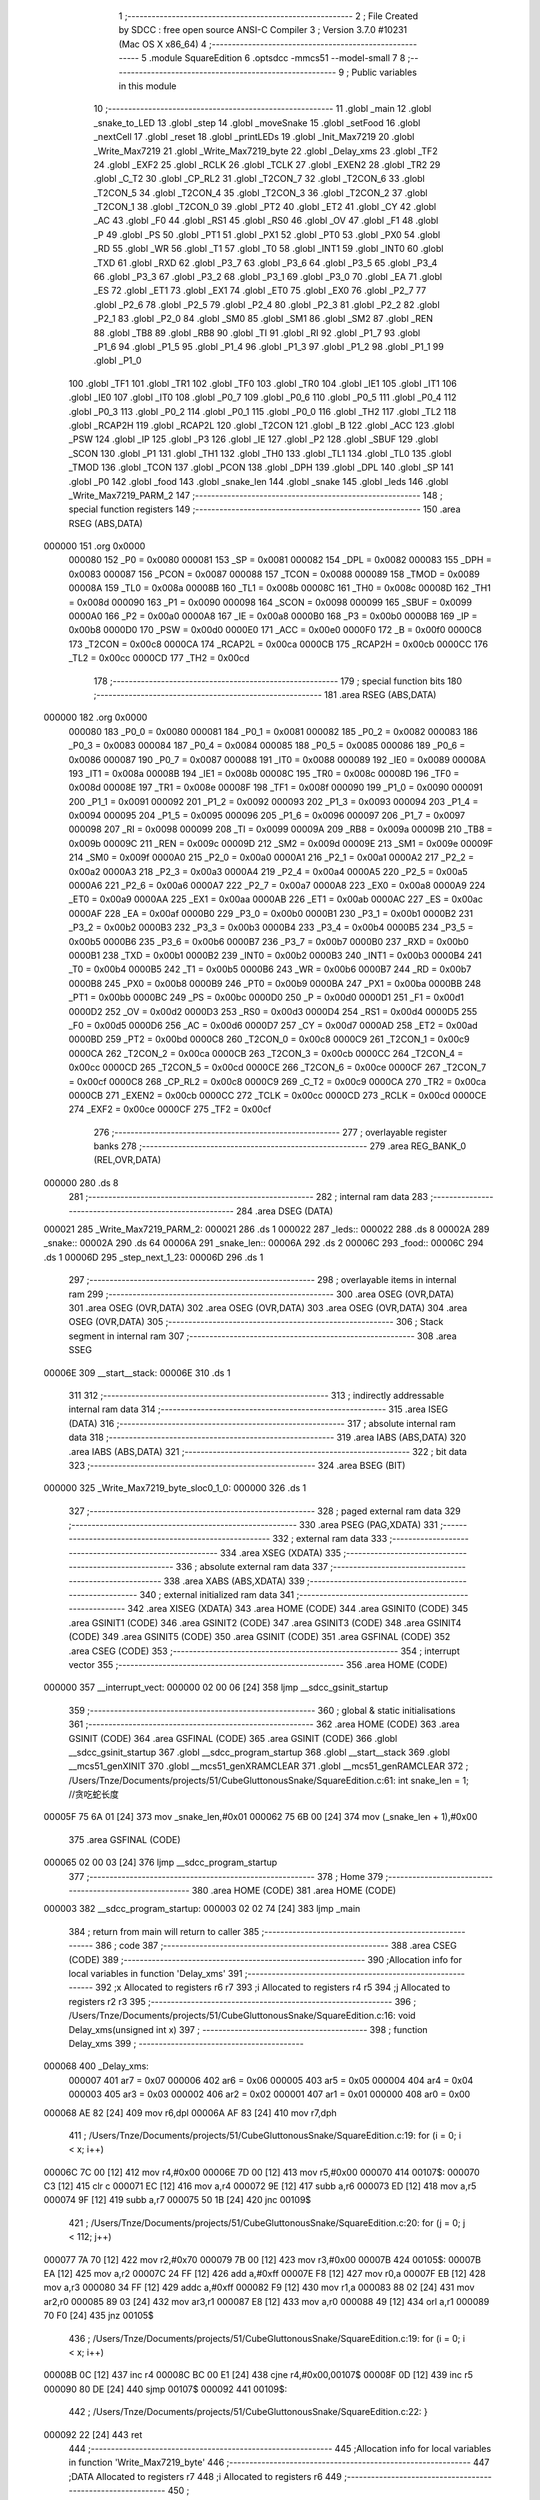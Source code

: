                                       1 ;--------------------------------------------------------
                                      2 ; File Created by SDCC : free open source ANSI-C Compiler
                                      3 ; Version 3.7.0 #10231 (Mac OS X x86_64)
                                      4 ;--------------------------------------------------------
                                      5 	.module SquareEdition
                                      6 	.optsdcc -mmcs51 --model-small
                                      7 	
                                      8 ;--------------------------------------------------------
                                      9 ; Public variables in this module
                                     10 ;--------------------------------------------------------
                                     11 	.globl _main
                                     12 	.globl _snake_to_LED
                                     13 	.globl _step
                                     14 	.globl _moveSnake
                                     15 	.globl _setFood
                                     16 	.globl _nextCell
                                     17 	.globl _reset
                                     18 	.globl _printLEDs
                                     19 	.globl _Init_Max7219
                                     20 	.globl _Write_Max7219
                                     21 	.globl _Write_Max7219_byte
                                     22 	.globl _Delay_xms
                                     23 	.globl _TF2
                                     24 	.globl _EXF2
                                     25 	.globl _RCLK
                                     26 	.globl _TCLK
                                     27 	.globl _EXEN2
                                     28 	.globl _TR2
                                     29 	.globl _C_T2
                                     30 	.globl _CP_RL2
                                     31 	.globl _T2CON_7
                                     32 	.globl _T2CON_6
                                     33 	.globl _T2CON_5
                                     34 	.globl _T2CON_4
                                     35 	.globl _T2CON_3
                                     36 	.globl _T2CON_2
                                     37 	.globl _T2CON_1
                                     38 	.globl _T2CON_0
                                     39 	.globl _PT2
                                     40 	.globl _ET2
                                     41 	.globl _CY
                                     42 	.globl _AC
                                     43 	.globl _F0
                                     44 	.globl _RS1
                                     45 	.globl _RS0
                                     46 	.globl _OV
                                     47 	.globl _F1
                                     48 	.globl _P
                                     49 	.globl _PS
                                     50 	.globl _PT1
                                     51 	.globl _PX1
                                     52 	.globl _PT0
                                     53 	.globl _PX0
                                     54 	.globl _RD
                                     55 	.globl _WR
                                     56 	.globl _T1
                                     57 	.globl _T0
                                     58 	.globl _INT1
                                     59 	.globl _INT0
                                     60 	.globl _TXD
                                     61 	.globl _RXD
                                     62 	.globl _P3_7
                                     63 	.globl _P3_6
                                     64 	.globl _P3_5
                                     65 	.globl _P3_4
                                     66 	.globl _P3_3
                                     67 	.globl _P3_2
                                     68 	.globl _P3_1
                                     69 	.globl _P3_0
                                     70 	.globl _EA
                                     71 	.globl _ES
                                     72 	.globl _ET1
                                     73 	.globl _EX1
                                     74 	.globl _ET0
                                     75 	.globl _EX0
                                     76 	.globl _P2_7
                                     77 	.globl _P2_6
                                     78 	.globl _P2_5
                                     79 	.globl _P2_4
                                     80 	.globl _P2_3
                                     81 	.globl _P2_2
                                     82 	.globl _P2_1
                                     83 	.globl _P2_0
                                     84 	.globl _SM0
                                     85 	.globl _SM1
                                     86 	.globl _SM2
                                     87 	.globl _REN
                                     88 	.globl _TB8
                                     89 	.globl _RB8
                                     90 	.globl _TI
                                     91 	.globl _RI
                                     92 	.globl _P1_7
                                     93 	.globl _P1_6
                                     94 	.globl _P1_5
                                     95 	.globl _P1_4
                                     96 	.globl _P1_3
                                     97 	.globl _P1_2
                                     98 	.globl _P1_1
                                     99 	.globl _P1_0
                                    100 	.globl _TF1
                                    101 	.globl _TR1
                                    102 	.globl _TF0
                                    103 	.globl _TR0
                                    104 	.globl _IE1
                                    105 	.globl _IT1
                                    106 	.globl _IE0
                                    107 	.globl _IT0
                                    108 	.globl _P0_7
                                    109 	.globl _P0_6
                                    110 	.globl _P0_5
                                    111 	.globl _P0_4
                                    112 	.globl _P0_3
                                    113 	.globl _P0_2
                                    114 	.globl _P0_1
                                    115 	.globl _P0_0
                                    116 	.globl _TH2
                                    117 	.globl _TL2
                                    118 	.globl _RCAP2H
                                    119 	.globl _RCAP2L
                                    120 	.globl _T2CON
                                    121 	.globl _B
                                    122 	.globl _ACC
                                    123 	.globl _PSW
                                    124 	.globl _IP
                                    125 	.globl _P3
                                    126 	.globl _IE
                                    127 	.globl _P2
                                    128 	.globl _SBUF
                                    129 	.globl _SCON
                                    130 	.globl _P1
                                    131 	.globl _TH1
                                    132 	.globl _TH0
                                    133 	.globl _TL1
                                    134 	.globl _TL0
                                    135 	.globl _TMOD
                                    136 	.globl _TCON
                                    137 	.globl _PCON
                                    138 	.globl _DPH
                                    139 	.globl _DPL
                                    140 	.globl _SP
                                    141 	.globl _P0
                                    142 	.globl _food
                                    143 	.globl _snake_len
                                    144 	.globl _snake
                                    145 	.globl _leds
                                    146 	.globl _Write_Max7219_PARM_2
                                    147 ;--------------------------------------------------------
                                    148 ; special function registers
                                    149 ;--------------------------------------------------------
                                    150 	.area RSEG    (ABS,DATA)
      000000                        151 	.org 0x0000
                           000080   152 _P0	=	0x0080
                           000081   153 _SP	=	0x0081
                           000082   154 _DPL	=	0x0082
                           000083   155 _DPH	=	0x0083
                           000087   156 _PCON	=	0x0087
                           000088   157 _TCON	=	0x0088
                           000089   158 _TMOD	=	0x0089
                           00008A   159 _TL0	=	0x008a
                           00008B   160 _TL1	=	0x008b
                           00008C   161 _TH0	=	0x008c
                           00008D   162 _TH1	=	0x008d
                           000090   163 _P1	=	0x0090
                           000098   164 _SCON	=	0x0098
                           000099   165 _SBUF	=	0x0099
                           0000A0   166 _P2	=	0x00a0
                           0000A8   167 _IE	=	0x00a8
                           0000B0   168 _P3	=	0x00b0
                           0000B8   169 _IP	=	0x00b8
                           0000D0   170 _PSW	=	0x00d0
                           0000E0   171 _ACC	=	0x00e0
                           0000F0   172 _B	=	0x00f0
                           0000C8   173 _T2CON	=	0x00c8
                           0000CA   174 _RCAP2L	=	0x00ca
                           0000CB   175 _RCAP2H	=	0x00cb
                           0000CC   176 _TL2	=	0x00cc
                           0000CD   177 _TH2	=	0x00cd
                                    178 ;--------------------------------------------------------
                                    179 ; special function bits
                                    180 ;--------------------------------------------------------
                                    181 	.area RSEG    (ABS,DATA)
      000000                        182 	.org 0x0000
                           000080   183 _P0_0	=	0x0080
                           000081   184 _P0_1	=	0x0081
                           000082   185 _P0_2	=	0x0082
                           000083   186 _P0_3	=	0x0083
                           000084   187 _P0_4	=	0x0084
                           000085   188 _P0_5	=	0x0085
                           000086   189 _P0_6	=	0x0086
                           000087   190 _P0_7	=	0x0087
                           000088   191 _IT0	=	0x0088
                           000089   192 _IE0	=	0x0089
                           00008A   193 _IT1	=	0x008a
                           00008B   194 _IE1	=	0x008b
                           00008C   195 _TR0	=	0x008c
                           00008D   196 _TF0	=	0x008d
                           00008E   197 _TR1	=	0x008e
                           00008F   198 _TF1	=	0x008f
                           000090   199 _P1_0	=	0x0090
                           000091   200 _P1_1	=	0x0091
                           000092   201 _P1_2	=	0x0092
                           000093   202 _P1_3	=	0x0093
                           000094   203 _P1_4	=	0x0094
                           000095   204 _P1_5	=	0x0095
                           000096   205 _P1_6	=	0x0096
                           000097   206 _P1_7	=	0x0097
                           000098   207 _RI	=	0x0098
                           000099   208 _TI	=	0x0099
                           00009A   209 _RB8	=	0x009a
                           00009B   210 _TB8	=	0x009b
                           00009C   211 _REN	=	0x009c
                           00009D   212 _SM2	=	0x009d
                           00009E   213 _SM1	=	0x009e
                           00009F   214 _SM0	=	0x009f
                           0000A0   215 _P2_0	=	0x00a0
                           0000A1   216 _P2_1	=	0x00a1
                           0000A2   217 _P2_2	=	0x00a2
                           0000A3   218 _P2_3	=	0x00a3
                           0000A4   219 _P2_4	=	0x00a4
                           0000A5   220 _P2_5	=	0x00a5
                           0000A6   221 _P2_6	=	0x00a6
                           0000A7   222 _P2_7	=	0x00a7
                           0000A8   223 _EX0	=	0x00a8
                           0000A9   224 _ET0	=	0x00a9
                           0000AA   225 _EX1	=	0x00aa
                           0000AB   226 _ET1	=	0x00ab
                           0000AC   227 _ES	=	0x00ac
                           0000AF   228 _EA	=	0x00af
                           0000B0   229 _P3_0	=	0x00b0
                           0000B1   230 _P3_1	=	0x00b1
                           0000B2   231 _P3_2	=	0x00b2
                           0000B3   232 _P3_3	=	0x00b3
                           0000B4   233 _P3_4	=	0x00b4
                           0000B5   234 _P3_5	=	0x00b5
                           0000B6   235 _P3_6	=	0x00b6
                           0000B7   236 _P3_7	=	0x00b7
                           0000B0   237 _RXD	=	0x00b0
                           0000B1   238 _TXD	=	0x00b1
                           0000B2   239 _INT0	=	0x00b2
                           0000B3   240 _INT1	=	0x00b3
                           0000B4   241 _T0	=	0x00b4
                           0000B5   242 _T1	=	0x00b5
                           0000B6   243 _WR	=	0x00b6
                           0000B7   244 _RD	=	0x00b7
                           0000B8   245 _PX0	=	0x00b8
                           0000B9   246 _PT0	=	0x00b9
                           0000BA   247 _PX1	=	0x00ba
                           0000BB   248 _PT1	=	0x00bb
                           0000BC   249 _PS	=	0x00bc
                           0000D0   250 _P	=	0x00d0
                           0000D1   251 _F1	=	0x00d1
                           0000D2   252 _OV	=	0x00d2
                           0000D3   253 _RS0	=	0x00d3
                           0000D4   254 _RS1	=	0x00d4
                           0000D5   255 _F0	=	0x00d5
                           0000D6   256 _AC	=	0x00d6
                           0000D7   257 _CY	=	0x00d7
                           0000AD   258 _ET2	=	0x00ad
                           0000BD   259 _PT2	=	0x00bd
                           0000C8   260 _T2CON_0	=	0x00c8
                           0000C9   261 _T2CON_1	=	0x00c9
                           0000CA   262 _T2CON_2	=	0x00ca
                           0000CB   263 _T2CON_3	=	0x00cb
                           0000CC   264 _T2CON_4	=	0x00cc
                           0000CD   265 _T2CON_5	=	0x00cd
                           0000CE   266 _T2CON_6	=	0x00ce
                           0000CF   267 _T2CON_7	=	0x00cf
                           0000C8   268 _CP_RL2	=	0x00c8
                           0000C9   269 _C_T2	=	0x00c9
                           0000CA   270 _TR2	=	0x00ca
                           0000CB   271 _EXEN2	=	0x00cb
                           0000CC   272 _TCLK	=	0x00cc
                           0000CD   273 _RCLK	=	0x00cd
                           0000CE   274 _EXF2	=	0x00ce
                           0000CF   275 _TF2	=	0x00cf
                                    276 ;--------------------------------------------------------
                                    277 ; overlayable register banks
                                    278 ;--------------------------------------------------------
                                    279 	.area REG_BANK_0	(REL,OVR,DATA)
      000000                        280 	.ds 8
                                    281 ;--------------------------------------------------------
                                    282 ; internal ram data
                                    283 ;--------------------------------------------------------
                                    284 	.area DSEG    (DATA)
      000021                        285 _Write_Max7219_PARM_2:
      000021                        286 	.ds 1
      000022                        287 _leds::
      000022                        288 	.ds 8
      00002A                        289 _snake::
      00002A                        290 	.ds 64
      00006A                        291 _snake_len::
      00006A                        292 	.ds 2
      00006C                        293 _food::
      00006C                        294 	.ds 1
      00006D                        295 _step_next_1_23:
      00006D                        296 	.ds 1
                                    297 ;--------------------------------------------------------
                                    298 ; overlayable items in internal ram 
                                    299 ;--------------------------------------------------------
                                    300 	.area	OSEG    (OVR,DATA)
                                    301 	.area	OSEG    (OVR,DATA)
                                    302 	.area	OSEG    (OVR,DATA)
                                    303 	.area	OSEG    (OVR,DATA)
                                    304 	.area	OSEG    (OVR,DATA)
                                    305 ;--------------------------------------------------------
                                    306 ; Stack segment in internal ram 
                                    307 ;--------------------------------------------------------
                                    308 	.area	SSEG
      00006E                        309 __start__stack:
      00006E                        310 	.ds	1
                                    311 
                                    312 ;--------------------------------------------------------
                                    313 ; indirectly addressable internal ram data
                                    314 ;--------------------------------------------------------
                                    315 	.area ISEG    (DATA)
                                    316 ;--------------------------------------------------------
                                    317 ; absolute internal ram data
                                    318 ;--------------------------------------------------------
                                    319 	.area IABS    (ABS,DATA)
                                    320 	.area IABS    (ABS,DATA)
                                    321 ;--------------------------------------------------------
                                    322 ; bit data
                                    323 ;--------------------------------------------------------
                                    324 	.area BSEG    (BIT)
      000000                        325 _Write_Max7219_byte_sloc0_1_0:
      000000                        326 	.ds 1
                                    327 ;--------------------------------------------------------
                                    328 ; paged external ram data
                                    329 ;--------------------------------------------------------
                                    330 	.area PSEG    (PAG,XDATA)
                                    331 ;--------------------------------------------------------
                                    332 ; external ram data
                                    333 ;--------------------------------------------------------
                                    334 	.area XSEG    (XDATA)
                                    335 ;--------------------------------------------------------
                                    336 ; absolute external ram data
                                    337 ;--------------------------------------------------------
                                    338 	.area XABS    (ABS,XDATA)
                                    339 ;--------------------------------------------------------
                                    340 ; external initialized ram data
                                    341 ;--------------------------------------------------------
                                    342 	.area XISEG   (XDATA)
                                    343 	.area HOME    (CODE)
                                    344 	.area GSINIT0 (CODE)
                                    345 	.area GSINIT1 (CODE)
                                    346 	.area GSINIT2 (CODE)
                                    347 	.area GSINIT3 (CODE)
                                    348 	.area GSINIT4 (CODE)
                                    349 	.area GSINIT5 (CODE)
                                    350 	.area GSINIT  (CODE)
                                    351 	.area GSFINAL (CODE)
                                    352 	.area CSEG    (CODE)
                                    353 ;--------------------------------------------------------
                                    354 ; interrupt vector 
                                    355 ;--------------------------------------------------------
                                    356 	.area HOME    (CODE)
      000000                        357 __interrupt_vect:
      000000 02 00 06         [24]  358 	ljmp	__sdcc_gsinit_startup
                                    359 ;--------------------------------------------------------
                                    360 ; global & static initialisations
                                    361 ;--------------------------------------------------------
                                    362 	.area HOME    (CODE)
                                    363 	.area GSINIT  (CODE)
                                    364 	.area GSFINAL (CODE)
                                    365 	.area GSINIT  (CODE)
                                    366 	.globl __sdcc_gsinit_startup
                                    367 	.globl __sdcc_program_startup
                                    368 	.globl __start__stack
                                    369 	.globl __mcs51_genXINIT
                                    370 	.globl __mcs51_genXRAMCLEAR
                                    371 	.globl __mcs51_genRAMCLEAR
                                    372 ;	/Users/Tnze/Documents/projects/51/CubeGluttonousSnake/SquareEdition.c:61: int snake_len = 1; //贪吃蛇长度
      00005F 75 6A 01         [24]  373 	mov	_snake_len,#0x01
      000062 75 6B 00         [24]  374 	mov	(_snake_len + 1),#0x00
                                    375 	.area GSFINAL (CODE)
      000065 02 00 03         [24]  376 	ljmp	__sdcc_program_startup
                                    377 ;--------------------------------------------------------
                                    378 ; Home
                                    379 ;--------------------------------------------------------
                                    380 	.area HOME    (CODE)
                                    381 	.area HOME    (CODE)
      000003                        382 __sdcc_program_startup:
      000003 02 02 74         [24]  383 	ljmp	_main
                                    384 ;	return from main will return to caller
                                    385 ;--------------------------------------------------------
                                    386 ; code
                                    387 ;--------------------------------------------------------
                                    388 	.area CSEG    (CODE)
                                    389 ;------------------------------------------------------------
                                    390 ;Allocation info for local variables in function 'Delay_xms'
                                    391 ;------------------------------------------------------------
                                    392 ;x                         Allocated to registers r6 r7 
                                    393 ;i                         Allocated to registers r4 r5 
                                    394 ;j                         Allocated to registers r2 r3 
                                    395 ;------------------------------------------------------------
                                    396 ;	/Users/Tnze/Documents/projects/51/CubeGluttonousSnake/SquareEdition.c:16: void Delay_xms(unsigned int x)
                                    397 ;	-----------------------------------------
                                    398 ;	 function Delay_xms
                                    399 ;	-----------------------------------------
      000068                        400 _Delay_xms:
                           000007   401 	ar7 = 0x07
                           000006   402 	ar6 = 0x06
                           000005   403 	ar5 = 0x05
                           000004   404 	ar4 = 0x04
                           000003   405 	ar3 = 0x03
                           000002   406 	ar2 = 0x02
                           000001   407 	ar1 = 0x01
                           000000   408 	ar0 = 0x00
      000068 AE 82            [24]  409 	mov	r6,dpl
      00006A AF 83            [24]  410 	mov	r7,dph
                                    411 ;	/Users/Tnze/Documents/projects/51/CubeGluttonousSnake/SquareEdition.c:19: for (i = 0; i < x; i++)
      00006C 7C 00            [12]  412 	mov	r4,#0x00
      00006E 7D 00            [12]  413 	mov	r5,#0x00
      000070                        414 00107$:
      000070 C3               [12]  415 	clr	c
      000071 EC               [12]  416 	mov	a,r4
      000072 9E               [12]  417 	subb	a,r6
      000073 ED               [12]  418 	mov	a,r5
      000074 9F               [12]  419 	subb	a,r7
      000075 50 1B            [24]  420 	jnc	00109$
                                    421 ;	/Users/Tnze/Documents/projects/51/CubeGluttonousSnake/SquareEdition.c:20: for (j = 0; j < 112; j++)
      000077 7A 70            [12]  422 	mov	r2,#0x70
      000079 7B 00            [12]  423 	mov	r3,#0x00
      00007B                        424 00105$:
      00007B EA               [12]  425 	mov	a,r2
      00007C 24 FF            [12]  426 	add	a,#0xff
      00007E F8               [12]  427 	mov	r0,a
      00007F EB               [12]  428 	mov	a,r3
      000080 34 FF            [12]  429 	addc	a,#0xff
      000082 F9               [12]  430 	mov	r1,a
      000083 88 02            [24]  431 	mov	ar2,r0
      000085 89 03            [24]  432 	mov	ar3,r1
      000087 E8               [12]  433 	mov	a,r0
      000088 49               [12]  434 	orl	a,r1
      000089 70 F0            [24]  435 	jnz	00105$
                                    436 ;	/Users/Tnze/Documents/projects/51/CubeGluttonousSnake/SquareEdition.c:19: for (i = 0; i < x; i++)
      00008B 0C               [12]  437 	inc	r4
      00008C BC 00 E1         [24]  438 	cjne	r4,#0x00,00107$
      00008F 0D               [12]  439 	inc	r5
      000090 80 DE            [24]  440 	sjmp	00107$
      000092                        441 00109$:
                                    442 ;	/Users/Tnze/Documents/projects/51/CubeGluttonousSnake/SquareEdition.c:22: }
      000092 22               [24]  443 	ret
                                    444 ;------------------------------------------------------------
                                    445 ;Allocation info for local variables in function 'Write_Max7219_byte'
                                    446 ;------------------------------------------------------------
                                    447 ;DATA                      Allocated to registers r7 
                                    448 ;i                         Allocated to registers r6 
                                    449 ;------------------------------------------------------------
                                    450 ;	/Users/Tnze/Documents/projects/51/CubeGluttonousSnake/SquareEdition.c:25: void Write_Max7219_byte(unsigned char DATA)
                                    451 ;	-----------------------------------------
                                    452 ;	 function Write_Max7219_byte
                                    453 ;	-----------------------------------------
      000093                        454 _Write_Max7219_byte:
      000093 AF 82            [24]  455 	mov	r7,dpl
                                    456 ;	/Users/Tnze/Documents/projects/51/CubeGluttonousSnake/SquareEdition.c:28: CS = 0;
                                    457 ;	assignBit
      000095 C2 A1            [12]  458 	clr	_P2_1
                                    459 ;	/Users/Tnze/Documents/projects/51/CubeGluttonousSnake/SquareEdition.c:29: for (i = 8; i >= 1; i--)
      000097 7E 08            [12]  460 	mov	r6,#0x08
      000099                        461 00102$:
                                    462 ;	/Users/Tnze/Documents/projects/51/CubeGluttonousSnake/SquareEdition.c:31: CLK = 0;
                                    463 ;	assignBit
      000099 C2 A2            [12]  464 	clr	_P2_2
                                    465 ;	/Users/Tnze/Documents/projects/51/CubeGluttonousSnake/SquareEdition.c:32: DIN = DATA & 0x80;
      00009B EF               [12]  466 	mov	a,r7
      00009C 33               [12]  467 	rlc	a
                                    468 ;	assignBit
      00009D 92 00            [24]  469 	mov  _Write_Max7219_byte_sloc0_1_0,c
      00009F 92 A0            [24]  470 	mov	_P2_0,c
                                    471 ;	/Users/Tnze/Documents/projects/51/CubeGluttonousSnake/SquareEdition.c:33: DATA = DATA << 1;
      0000A1 8F 05            [24]  472 	mov	ar5,r7
      0000A3 ED               [12]  473 	mov	a,r5
      0000A4 2D               [12]  474 	add	a,r5
      0000A5 FF               [12]  475 	mov	r7,a
                                    476 ;	/Users/Tnze/Documents/projects/51/CubeGluttonousSnake/SquareEdition.c:34: CLK = 1;
                                    477 ;	assignBit
      0000A6 D2 A2            [12]  478 	setb	_P2_2
                                    479 ;	/Users/Tnze/Documents/projects/51/CubeGluttonousSnake/SquareEdition.c:29: for (i = 8; i >= 1; i--)
      0000A8 1E               [12]  480 	dec	r6
      0000A9 BE 01 00         [24]  481 	cjne	r6,#0x01,00110$
      0000AC                        482 00110$:
      0000AC 50 EB            [24]  483 	jnc	00102$
                                    484 ;	/Users/Tnze/Documents/projects/51/CubeGluttonousSnake/SquareEdition.c:36: }
      0000AE 22               [24]  485 	ret
                                    486 ;------------------------------------------------------------
                                    487 ;Allocation info for local variables in function 'Write_Max7219'
                                    488 ;------------------------------------------------------------
                                    489 ;dat                       Allocated with name '_Write_Max7219_PARM_2'
                                    490 ;address                   Allocated to registers r7 
                                    491 ;------------------------------------------------------------
                                    492 ;	/Users/Tnze/Documents/projects/51/CubeGluttonousSnake/SquareEdition.c:39: void Write_Max7219(unsigned char address, unsigned char dat)
                                    493 ;	-----------------------------------------
                                    494 ;	 function Write_Max7219
                                    495 ;	-----------------------------------------
      0000AF                        496 _Write_Max7219:
      0000AF AF 82            [24]  497 	mov	r7,dpl
                                    498 ;	/Users/Tnze/Documents/projects/51/CubeGluttonousSnake/SquareEdition.c:41: CS = 0;
                                    499 ;	assignBit
      0000B1 C2 A1            [12]  500 	clr	_P2_1
                                    501 ;	/Users/Tnze/Documents/projects/51/CubeGluttonousSnake/SquareEdition.c:42: Write_Max7219_byte(address); //写入地址，即数码管编号
      0000B3 8F 82            [24]  502 	mov	dpl,r7
      0000B5 12 00 93         [24]  503 	lcall	_Write_Max7219_byte
                                    504 ;	/Users/Tnze/Documents/projects/51/CubeGluttonousSnake/SquareEdition.c:43: Write_Max7219_byte(dat);     //写入数据，即数码管显示数字
      0000B8 85 21 82         [24]  505 	mov	dpl,_Write_Max7219_PARM_2
      0000BB 12 00 93         [24]  506 	lcall	_Write_Max7219_byte
                                    507 ;	/Users/Tnze/Documents/projects/51/CubeGluttonousSnake/SquareEdition.c:44: CS = 1;
                                    508 ;	assignBit
      0000BE D2 A1            [12]  509 	setb	_P2_1
                                    510 ;	/Users/Tnze/Documents/projects/51/CubeGluttonousSnake/SquareEdition.c:45: }
      0000C0 22               [24]  511 	ret
                                    512 ;------------------------------------------------------------
                                    513 ;Allocation info for local variables in function 'Init_Max7219'
                                    514 ;------------------------------------------------------------
                                    515 ;	/Users/Tnze/Documents/projects/51/CubeGluttonousSnake/SquareEdition.c:48: void Init_Max7219(void)
                                    516 ;	-----------------------------------------
                                    517 ;	 function Init_Max7219
                                    518 ;	-----------------------------------------
      0000C1                        519 _Init_Max7219:
                                    520 ;	/Users/Tnze/Documents/projects/51/CubeGluttonousSnake/SquareEdition.c:50: Write_Max7219(0x09, 0x00); //译码方式：No decode
      0000C1 75 21 00         [24]  521 	mov	_Write_Max7219_PARM_2,#0x00
      0000C4 75 82 09         [24]  522 	mov	dpl,#0x09
      0000C7 12 00 AF         [24]  523 	lcall	_Write_Max7219
                                    524 ;	/Users/Tnze/Documents/projects/51/CubeGluttonousSnake/SquareEdition.c:51: Write_Max7219(0x0a, 0x03); //亮度
      0000CA 75 21 03         [24]  525 	mov	_Write_Max7219_PARM_2,#0x03
      0000CD 75 82 0A         [24]  526 	mov	dpl,#0x0a
      0000D0 12 00 AF         [24]  527 	lcall	_Write_Max7219
                                    528 ;	/Users/Tnze/Documents/projects/51/CubeGluttonousSnake/SquareEdition.c:52: Write_Max7219(0x0b, 0x07); //扫描界限；8个数码管显示
      0000D3 75 21 07         [24]  529 	mov	_Write_Max7219_PARM_2,#0x07
      0000D6 75 82 0B         [24]  530 	mov	dpl,#0x0b
      0000D9 12 00 AF         [24]  531 	lcall	_Write_Max7219
                                    532 ;	/Users/Tnze/Documents/projects/51/CubeGluttonousSnake/SquareEdition.c:53: Write_Max7219(0x0c, 0x01); //掉电模式：0，普通模式：1
      0000DC 75 21 01         [24]  533 	mov	_Write_Max7219_PARM_2,#0x01
      0000DF 75 82 0C         [24]  534 	mov	dpl,#0x0c
      0000E2 12 00 AF         [24]  535 	lcall	_Write_Max7219
                                    536 ;	/Users/Tnze/Documents/projects/51/CubeGluttonousSnake/SquareEdition.c:54: Write_Max7219(0x0f, 0x00); //显示测试：1；测试结束，正常显示：0
      0000E5 75 21 00         [24]  537 	mov	_Write_Max7219_PARM_2,#0x00
      0000E8 75 82 0F         [24]  538 	mov	dpl,#0x0f
                                    539 ;	/Users/Tnze/Documents/projects/51/CubeGluttonousSnake/SquareEdition.c:55: }
      0000EB 02 00 AF         [24]  540 	ljmp	_Write_Max7219
                                    541 ;------------------------------------------------------------
                                    542 ;Allocation info for local variables in function 'printLEDs'
                                    543 ;------------------------------------------------------------
                                    544 ;	/Users/Tnze/Documents/projects/51/CubeGluttonousSnake/SquareEdition.c:64: void printLEDs()
                                    545 ;	-----------------------------------------
                                    546 ;	 function printLEDs
                                    547 ;	-----------------------------------------
      0000EE                        548 _printLEDs:
                                    549 ;	/Users/Tnze/Documents/projects/51/CubeGluttonousSnake/SquareEdition.c:66: Write_Max7219(0x01, leds[0]);
      0000EE 85 22 21         [24]  550 	mov	_Write_Max7219_PARM_2,_leds
      0000F1 75 82 01         [24]  551 	mov	dpl,#0x01
      0000F4 12 00 AF         [24]  552 	lcall	_Write_Max7219
                                    553 ;	/Users/Tnze/Documents/projects/51/CubeGluttonousSnake/SquareEdition.c:67: Write_Max7219(0x02, leds[1]);
      0000F7 85 23 21         [24]  554 	mov	_Write_Max7219_PARM_2,(_leds + 0x0001)
      0000FA 75 82 02         [24]  555 	mov	dpl,#0x02
      0000FD 12 00 AF         [24]  556 	lcall	_Write_Max7219
                                    557 ;	/Users/Tnze/Documents/projects/51/CubeGluttonousSnake/SquareEdition.c:68: Write_Max7219(0x03, leds[2]);
      000100 85 24 21         [24]  558 	mov	_Write_Max7219_PARM_2,(_leds + 0x0002)
      000103 75 82 03         [24]  559 	mov	dpl,#0x03
      000106 12 00 AF         [24]  560 	lcall	_Write_Max7219
                                    561 ;	/Users/Tnze/Documents/projects/51/CubeGluttonousSnake/SquareEdition.c:69: Write_Max7219(0x04, leds[3]);
      000109 85 25 21         [24]  562 	mov	_Write_Max7219_PARM_2,(_leds + 0x0003)
      00010C 75 82 04         [24]  563 	mov	dpl,#0x04
      00010F 12 00 AF         [24]  564 	lcall	_Write_Max7219
                                    565 ;	/Users/Tnze/Documents/projects/51/CubeGluttonousSnake/SquareEdition.c:71: Write_Max7219(0x05, leds[4]);
      000112 85 26 21         [24]  566 	mov	_Write_Max7219_PARM_2,(_leds + 0x0004)
      000115 75 82 05         [24]  567 	mov	dpl,#0x05
      000118 12 00 AF         [24]  568 	lcall	_Write_Max7219
                                    569 ;	/Users/Tnze/Documents/projects/51/CubeGluttonousSnake/SquareEdition.c:72: Write_Max7219(0x06, leds[5]);
      00011B 85 27 21         [24]  570 	mov	_Write_Max7219_PARM_2,(_leds + 0x0005)
      00011E 75 82 06         [24]  571 	mov	dpl,#0x06
      000121 12 00 AF         [24]  572 	lcall	_Write_Max7219
                                    573 ;	/Users/Tnze/Documents/projects/51/CubeGluttonousSnake/SquareEdition.c:73: Write_Max7219(0x07, leds[6]);
      000124 85 28 21         [24]  574 	mov	_Write_Max7219_PARM_2,(_leds + 0x0006)
      000127 75 82 07         [24]  575 	mov	dpl,#0x07
      00012A 12 00 AF         [24]  576 	lcall	_Write_Max7219
                                    577 ;	/Users/Tnze/Documents/projects/51/CubeGluttonousSnake/SquareEdition.c:74: Write_Max7219(0x08, leds[7]);
      00012D 85 29 21         [24]  578 	mov	_Write_Max7219_PARM_2,(_leds + 0x0007)
      000130 75 82 08         [24]  579 	mov	dpl,#0x08
                                    580 ;	/Users/Tnze/Documents/projects/51/CubeGluttonousSnake/SquareEdition.c:75: }
      000133 02 00 AF         [24]  581 	ljmp	_Write_Max7219
                                    582 ;------------------------------------------------------------
                                    583 ;Allocation info for local variables in function 'reset'
                                    584 ;------------------------------------------------------------
                                    585 ;	/Users/Tnze/Documents/projects/51/CubeGluttonousSnake/SquareEdition.c:78: void reset()
                                    586 ;	-----------------------------------------
                                    587 ;	 function reset
                                    588 ;	-----------------------------------------
      000136                        589 _reset:
                                    590 ;	/Users/Tnze/Documents/projects/51/CubeGluttonousSnake/SquareEdition.c:81: }
      000136 22               [24]  591 	ret
                                    592 ;------------------------------------------------------------
                                    593 ;Allocation info for local variables in function 'nextCell'
                                    594 ;------------------------------------------------------------
                                    595 ;next                      Allocated to registers r5 r6 r7 
                                    596 ;head                      Allocated to registers r4 
                                    597 ;------------------------------------------------------------
                                    598 ;	/Users/Tnze/Documents/projects/51/CubeGluttonousSnake/SquareEdition.c:86: void nextCell(char *next)
                                    599 ;	-----------------------------------------
                                    600 ;	 function nextCell
                                    601 ;	-----------------------------------------
      000137                        602 _nextCell:
      000137 AD 82            [24]  603 	mov	r5,dpl
      000139 AE 83            [24]  604 	mov	r6,dph
      00013B AF F0            [24]  605 	mov	r7,b
                                    606 ;	/Users/Tnze/Documents/projects/51/CubeGluttonousSnake/SquareEdition.c:88: char head = snake[snake_len - 1];
      00013D E5 6A            [12]  607 	mov	a,_snake_len
      00013F 14               [12]  608 	dec	a
      000140 24 2A            [12]  609 	add	a,#_snake
      000142 F9               [12]  610 	mov	r1,a
      000143 87 04            [24]  611 	mov	ar4,@r1
                                    612 ;	/Users/Tnze/Documents/projects/51/CubeGluttonousSnake/SquareEdition.c:89: if (SW1)
      000145 30 93 1E         [24]  613 	jnb	_P1_3,00108$
                                    614 ;	/Users/Tnze/Documents/projects/51/CubeGluttonousSnake/SquareEdition.c:90: if (SW2)
      000148 30 94 0D         [24]  615 	jnb	_P1_4,00102$
                                    616 ;	/Users/Tnze/Documents/projects/51/CubeGluttonousSnake/SquareEdition.c:91: *next = head - 1;
      00014B 8C 03            [24]  617 	mov	ar3,r4
      00014D 1B               [12]  618 	dec	r3
      00014E 8D 82            [24]  619 	mov	dpl,r5
      000150 8E 83            [24]  620 	mov	dph,r6
      000152 8F F0            [24]  621 	mov	b,r7
      000154 EB               [12]  622 	mov	a,r3
      000155 02 02 92         [24]  623 	ljmp	__gptrput
      000158                        624 00102$:
                                    625 ;	/Users/Tnze/Documents/projects/51/CubeGluttonousSnake/SquareEdition.c:93: *next = head - 0b10000;
      000158 8C 03            [24]  626 	mov	ar3,r4
      00015A EB               [12]  627 	mov	a,r3
      00015B 24 F0            [12]  628 	add	a,#0xf0
      00015D 8D 82            [24]  629 	mov	dpl,r5
      00015F 8E 83            [24]  630 	mov	dph,r6
      000161 8F F0            [24]  631 	mov	b,r7
      000163 02 02 92         [24]  632 	ljmp	__gptrput
      000166                        633 00108$:
                                    634 ;	/Users/Tnze/Documents/projects/51/CubeGluttonousSnake/SquareEdition.c:96: if (SW2)
      000166 30 94 0E         [24]  635 	jnb	_P1_4,00105$
                                    636 ;	/Users/Tnze/Documents/projects/51/CubeGluttonousSnake/SquareEdition.c:97: *next = head + 0b10000;
      000169 8C 03            [24]  637 	mov	ar3,r4
      00016B 74 10            [12]  638 	mov	a,#0x10
      00016D 2B               [12]  639 	add	a,r3
      00016E 8D 82            [24]  640 	mov	dpl,r5
      000170 8E 83            [24]  641 	mov	dph,r6
      000172 8F F0            [24]  642 	mov	b,r7
      000174 02 02 92         [24]  643 	ljmp	__gptrput
      000177                        644 00105$:
                                    645 ;	/Users/Tnze/Documents/projects/51/CubeGluttonousSnake/SquareEdition.c:99: *next = head + 1;
      000177 0C               [12]  646 	inc	r4
      000178 8D 82            [24]  647 	mov	dpl,r5
      00017A 8E 83            [24]  648 	mov	dph,r6
      00017C 8F F0            [24]  649 	mov	b,r7
      00017E EC               [12]  650 	mov	a,r4
                                    651 ;	/Users/Tnze/Documents/projects/51/CubeGluttonousSnake/SquareEdition.c:101: }
      00017F 02 02 92         [24]  652 	ljmp	__gptrput
                                    653 ;------------------------------------------------------------
                                    654 ;Allocation info for local variables in function 'setFood'
                                    655 ;------------------------------------------------------------
                                    656 ;	/Users/Tnze/Documents/projects/51/CubeGluttonousSnake/SquareEdition.c:103: void setFood()
                                    657 ;	-----------------------------------------
                                    658 ;	 function setFood
                                    659 ;	-----------------------------------------
      000182                        660 _setFood:
                                    661 ;	/Users/Tnze/Documents/projects/51/CubeGluttonousSnake/SquareEdition.c:106: }
      000182 22               [24]  662 	ret
                                    663 ;------------------------------------------------------------
                                    664 ;Allocation info for local variables in function 'moveSnake'
                                    665 ;------------------------------------------------------------
                                    666 ;i                         Allocated to registers 
                                    667 ;------------------------------------------------------------
                                    668 ;	/Users/Tnze/Documents/projects/51/CubeGluttonousSnake/SquareEdition.c:108: void moveSnake()
                                    669 ;	-----------------------------------------
                                    670 ;	 function moveSnake
                                    671 ;	-----------------------------------------
      000183                        672 _moveSnake:
                                    673 ;	/Users/Tnze/Documents/projects/51/CubeGluttonousSnake/SquareEdition.c:110: for (int i = snake_len; i > 0; i--)
      000183 AE 6A            [24]  674 	mov	r6,_snake_len
      000185 AF 6B            [24]  675 	mov	r7,(_snake_len + 1)
      000187                        676 00103$:
      000187 C3               [12]  677 	clr	c
      000188 E4               [12]  678 	clr	a
      000189 9E               [12]  679 	subb	a,r6
      00018A 74 80            [12]  680 	mov	a,#(0x00 ^ 0x80)
      00018C 8F F0            [24]  681 	mov	b,r7
      00018E 63 F0 80         [24]  682 	xrl	b,#0x80
      000191 95 F0            [12]  683 	subb	a,b
      000193 50 16            [24]  684 	jnc	00105$
                                    685 ;	/Users/Tnze/Documents/projects/51/CubeGluttonousSnake/SquareEdition.c:111: snake[i] = snake[i - 1];
      000195 EE               [12]  686 	mov	a,r6
      000196 24 2A            [12]  687 	add	a,#_snake
      000198 F9               [12]  688 	mov	r1,a
      000199 8E 05            [24]  689 	mov	ar5,r6
      00019B ED               [12]  690 	mov	a,r5
      00019C 14               [12]  691 	dec	a
      00019D 24 2A            [12]  692 	add	a,#_snake
      00019F F8               [12]  693 	mov	r0,a
      0001A0 86 05            [24]  694 	mov	ar5,@r0
      0001A2 A7 05            [24]  695 	mov	@r1,ar5
                                    696 ;	/Users/Tnze/Documents/projects/51/CubeGluttonousSnake/SquareEdition.c:110: for (int i = snake_len; i > 0; i--)
      0001A4 1E               [12]  697 	dec	r6
      0001A5 BE FF 01         [24]  698 	cjne	r6,#0xff,00115$
      0001A8 1F               [12]  699 	dec	r7
      0001A9                        700 00115$:
      0001A9 80 DC            [24]  701 	sjmp	00103$
      0001AB                        702 00105$:
                                    703 ;	/Users/Tnze/Documents/projects/51/CubeGluttonousSnake/SquareEdition.c:112: }
      0001AB 22               [24]  704 	ret
                                    705 ;------------------------------------------------------------
                                    706 ;Allocation info for local variables in function 'step'
                                    707 ;------------------------------------------------------------
                                    708 ;next                      Allocated with name '_step_next_1_23'
                                    709 ;i                         Allocated to registers r6 r7 
                                    710 ;------------------------------------------------------------
                                    711 ;	/Users/Tnze/Documents/projects/51/CubeGluttonousSnake/SquareEdition.c:115: void step()
                                    712 ;	-----------------------------------------
                                    713 ;	 function step
                                    714 ;	-----------------------------------------
      0001AC                        715 _step:
                                    716 ;	/Users/Tnze/Documents/projects/51/CubeGluttonousSnake/SquareEdition.c:118: nextCell(&next);
      0001AC 90 00 6D         [24]  717 	mov	dptr,#_step_next_1_23
      0001AF 75 F0 40         [24]  718 	mov	b,#0x40
      0001B2 12 01 37         [24]  719 	lcall	_nextCell
                                    720 ;	/Users/Tnze/Documents/projects/51/CubeGluttonousSnake/SquareEdition.c:121: for (int i = 0; i < snake_len; i++)
      0001B5 7E 00            [12]  721 	mov	r6,#0x00
      0001B7 7F 00            [12]  722 	mov	r7,#0x00
      0001B9                        723 00108$:
      0001B9 C3               [12]  724 	clr	c
      0001BA EE               [12]  725 	mov	a,r6
      0001BB 95 6A            [12]  726 	subb	a,_snake_len
      0001BD EF               [12]  727 	mov	a,r7
      0001BE 64 80            [12]  728 	xrl	a,#0x80
      0001C0 85 6B F0         [24]  729 	mov	b,(_snake_len + 1)
      0001C3 63 F0 80         [24]  730 	xrl	b,#0x80
      0001C6 95 F0            [12]  731 	subb	a,b
      0001C8 50 1B            [24]  732 	jnc	00103$
                                    733 ;	/Users/Tnze/Documents/projects/51/CubeGluttonousSnake/SquareEdition.c:122: if (snake[i] == next) //咬到自己了
      0001CA EE               [12]  734 	mov	a,r6
      0001CB 24 2A            [12]  735 	add	a,#_snake
      0001CD F9               [12]  736 	mov	r1,a
      0001CE E7               [12]  737 	mov	a,@r1
      0001CF FD               [12]  738 	mov	r5,a
      0001D0 B5 6D 0B         [24]  739 	cjne	a,_step_next_1_23,00109$
                                    740 ;	/Users/Tnze/Documents/projects/51/CubeGluttonousSnake/SquareEdition.c:123: reset();
      0001D3 C0 07            [24]  741 	push	ar7
      0001D5 C0 06            [24]  742 	push	ar6
      0001D7 12 01 36         [24]  743 	lcall	_reset
      0001DA D0 06            [24]  744 	pop	ar6
      0001DC D0 07            [24]  745 	pop	ar7
      0001DE                        746 00109$:
                                    747 ;	/Users/Tnze/Documents/projects/51/CubeGluttonousSnake/SquareEdition.c:121: for (int i = 0; i < snake_len; i++)
      0001DE 0E               [12]  748 	inc	r6
      0001DF BE 00 D7         [24]  749 	cjne	r6,#0x00,00108$
      0001E2 0F               [12]  750 	inc	r7
      0001E3 80 D4            [24]  751 	sjmp	00108$
      0001E5                        752 00103$:
                                    753 ;	/Users/Tnze/Documents/projects/51/CubeGluttonousSnake/SquareEdition.c:126: if (food == next)
      0001E5 E5 6D            [12]  754 	mov	a,_step_next_1_23
      0001E7 B5 6C 12         [24]  755 	cjne	a,_food,00105$
                                    756 ;	/Users/Tnze/Documents/projects/51/CubeGluttonousSnake/SquareEdition.c:128: setFood();
      0001EA 12 01 82         [24]  757 	lcall	_setFood
                                    758 ;	/Users/Tnze/Documents/projects/51/CubeGluttonousSnake/SquareEdition.c:129: moveSnake();
      0001ED 12 01 83         [24]  759 	lcall	_moveSnake
                                    760 ;	/Users/Tnze/Documents/projects/51/CubeGluttonousSnake/SquareEdition.c:130: snake[0] = next;
      0001F0 85 6D 2A         [24]  761 	mov	_snake,_step_next_1_23
                                    762 ;	/Users/Tnze/Documents/projects/51/CubeGluttonousSnake/SquareEdition.c:131: snake_len++;
      0001F3 05 6A            [12]  763 	inc	_snake_len
      0001F5 E4               [12]  764 	clr	a
      0001F6 B5 6A 09         [24]  765 	cjne	a,_snake_len,00110$
      0001F9 05 6B            [12]  766 	inc	(_snake_len + 1)
      0001FB 22               [24]  767 	ret
      0001FC                        768 00105$:
                                    769 ;	/Users/Tnze/Documents/projects/51/CubeGluttonousSnake/SquareEdition.c:135: moveSnake();
      0001FC 12 01 83         [24]  770 	lcall	_moveSnake
                                    771 ;	/Users/Tnze/Documents/projects/51/CubeGluttonousSnake/SquareEdition.c:136: snake[0] = next;
      0001FF 85 6D 2A         [24]  772 	mov	_snake,_step_next_1_23
      000202                        773 00110$:
                                    774 ;	/Users/Tnze/Documents/projects/51/CubeGluttonousSnake/SquareEdition.c:138: }
      000202 22               [24]  775 	ret
                                    776 ;------------------------------------------------------------
                                    777 ;Allocation info for local variables in function 'snake_to_LED'
                                    778 ;------------------------------------------------------------
                                    779 ;i                         Allocated to registers r6 r7 
                                    780 ;i                         Allocated to registers r6 r7 
                                    781 ;------------------------------------------------------------
                                    782 ;	/Users/Tnze/Documents/projects/51/CubeGluttonousSnake/SquareEdition.c:140: void snake_to_LED()
                                    783 ;	-----------------------------------------
                                    784 ;	 function snake_to_LED
                                    785 ;	-----------------------------------------
      000203                        786 _snake_to_LED:
                                    787 ;	/Users/Tnze/Documents/projects/51/CubeGluttonousSnake/SquareEdition.c:142: for (int i = 0; i < 8; i++) //先熄灭所有灯
      000203 7E 00            [12]  788 	mov	r6,#0x00
      000205 7F 00            [12]  789 	mov	r7,#0x00
      000207                        790 00104$:
      000207 C3               [12]  791 	clr	c
      000208 EE               [12]  792 	mov	a,r6
      000209 94 08            [12]  793 	subb	a,#0x08
      00020B EF               [12]  794 	mov	a,r7
      00020C 64 80            [12]  795 	xrl	a,#0x80
      00020E 94 80            [12]  796 	subb	a,#0x80
      000210 50 0D            [24]  797 	jnc	00101$
                                    798 ;	/Users/Tnze/Documents/projects/51/CubeGluttonousSnake/SquareEdition.c:143: leds[i] = 0;
      000212 EE               [12]  799 	mov	a,r6
      000213 24 22            [12]  800 	add	a,#_leds
      000215 F8               [12]  801 	mov	r0,a
      000216 76 00            [12]  802 	mov	@r0,#0x00
                                    803 ;	/Users/Tnze/Documents/projects/51/CubeGluttonousSnake/SquareEdition.c:142: for (int i = 0; i < 8; i++) //先熄灭所有灯
      000218 0E               [12]  804 	inc	r6
      000219 BE 00 EB         [24]  805 	cjne	r6,#0x00,00104$
      00021C 0F               [12]  806 	inc	r7
      00021D 80 E8            [24]  807 	sjmp	00104$
      00021F                        808 00101$:
                                    809 ;	/Users/Tnze/Documents/projects/51/CubeGluttonousSnake/SquareEdition.c:144: for (int i = 0; i < snake_len; i++) //有蛇的位置点亮
      00021F 7E 00            [12]  810 	mov	r6,#0x00
      000221 7F 00            [12]  811 	mov	r7,#0x00
      000223                        812 00107$:
      000223 C3               [12]  813 	clr	c
      000224 EE               [12]  814 	mov	a,r6
      000225 95 6A            [12]  815 	subb	a,_snake_len
      000227 EF               [12]  816 	mov	a,r7
      000228 64 80            [12]  817 	xrl	a,#0x80
      00022A 85 6B F0         [24]  818 	mov	b,(_snake_len + 1)
      00022D 63 F0 80         [24]  819 	xrl	b,#0x80
      000230 95 F0            [12]  820 	subb	a,b
      000232 50 3F            [24]  821 	jnc	00109$
                                    822 ;	/Users/Tnze/Documents/projects/51/CubeGluttonousSnake/SquareEdition.c:145: leds[snake[i] & 0b1111] |= 0b10000000 >> (snake[i] >> 4);
      000234 EE               [12]  823 	mov	a,r6
      000235 24 2A            [12]  824 	add	a,#_snake
      000237 F9               [12]  825 	mov	r1,a
      000238 87 05            [24]  826 	mov	ar5,@r1
      00023A 8D 03            [24]  827 	mov	ar3,r5
      00023C 53 03 0F         [24]  828 	anl	ar3,#0x0f
      00023F EB               [12]  829 	mov	a,r3
      000240 24 22            [12]  830 	add	a,#_leds
      000242 F9               [12]  831 	mov	r1,a
      000243 87 04            [24]  832 	mov	ar4,@r1
      000245 ED               [12]  833 	mov	a,r5
      000246 C4               [12]  834 	swap	a
      000247 54 0F            [12]  835 	anl	a,#0x0f
      000249 FD               [12]  836 	mov	r5,a
      00024A 8D F0            [24]  837 	mov	b,r5
      00024C 05 F0            [12]  838 	inc	b
      00024E 7D 80            [12]  839 	mov	r5,#0x80
      000250 E4               [12]  840 	clr	a
      000251 FB               [12]  841 	mov	r3,a
      000252 33               [12]  842 	rlc	a
      000253 92 D2            [24]  843 	mov	ov,c
      000255 80 08            [24]  844 	sjmp	00129$
      000257                        845 00128$:
      000257 A2 D2            [12]  846 	mov	c,ov
      000259 EB               [12]  847 	mov	a,r3
      00025A 13               [12]  848 	rrc	a
      00025B FB               [12]  849 	mov	r3,a
      00025C ED               [12]  850 	mov	a,r5
      00025D 13               [12]  851 	rrc	a
      00025E FD               [12]  852 	mov	r5,a
      00025F                        853 00129$:
      00025F D5 F0 F5         [24]  854 	djnz	b,00128$
      000262 7A 00            [12]  855 	mov	r2,#0x00
      000264 EC               [12]  856 	mov	a,r4
      000265 42 05            [12]  857 	orl	ar5,a
      000267 EA               [12]  858 	mov	a,r2
      000268 42 03            [12]  859 	orl	ar3,a
      00026A A7 05            [24]  860 	mov	@r1,ar5
                                    861 ;	/Users/Tnze/Documents/projects/51/CubeGluttonousSnake/SquareEdition.c:144: for (int i = 0; i < snake_len; i++) //有蛇的位置点亮
      00026C 0E               [12]  862 	inc	r6
      00026D BE 00 B3         [24]  863 	cjne	r6,#0x00,00107$
      000270 0F               [12]  864 	inc	r7
      000271 80 B0            [24]  865 	sjmp	00107$
      000273                        866 00109$:
                                    867 ;	/Users/Tnze/Documents/projects/51/CubeGluttonousSnake/SquareEdition.c:146: }
      000273 22               [24]  868 	ret
                                    869 ;------------------------------------------------------------
                                    870 ;Allocation info for local variables in function 'main'
                                    871 ;------------------------------------------------------------
                                    872 ;	/Users/Tnze/Documents/projects/51/CubeGluttonousSnake/SquareEdition.c:148: void main()
                                    873 ;	-----------------------------------------
                                    874 ;	 function main
                                    875 ;	-----------------------------------------
      000274                        876 _main:
                                    877 ;	/Users/Tnze/Documents/projects/51/CubeGluttonousSnake/SquareEdition.c:151: SW1 = 1;
                                    878 ;	assignBit
      000274 D2 93            [12]  879 	setb	_P1_3
                                    880 ;	/Users/Tnze/Documents/projects/51/CubeGluttonousSnake/SquareEdition.c:152: SW2 = 1;
                                    881 ;	assignBit
      000276 D2 94            [12]  882 	setb	_P1_4
                                    883 ;	/Users/Tnze/Documents/projects/51/CubeGluttonousSnake/SquareEdition.c:154: Init_Max7219();
      000278 12 00 C1         [24]  884 	lcall	_Init_Max7219
                                    885 ;	/Users/Tnze/Documents/projects/51/CubeGluttonousSnake/SquareEdition.c:155: setFood();
      00027B 12 01 82         [24]  886 	lcall	_setFood
                                    887 ;	/Users/Tnze/Documents/projects/51/CubeGluttonousSnake/SquareEdition.c:156: snake[0] = (3 << 4) + 5;
      00027E 75 2A 35         [24]  888 	mov	_snake,#0x35
                                    889 ;	/Users/Tnze/Documents/projects/51/CubeGluttonousSnake/SquareEdition.c:157: while (1)
      000281                        890 00102$:
                                    891 ;	/Users/Tnze/Documents/projects/51/CubeGluttonousSnake/SquareEdition.c:159: snake_to_LED();
      000281 12 02 03         [24]  892 	lcall	_snake_to_LED
                                    893 ;	/Users/Tnze/Documents/projects/51/CubeGluttonousSnake/SquareEdition.c:160: printLEDs();
      000284 12 00 EE         [24]  894 	lcall	_printLEDs
                                    895 ;	/Users/Tnze/Documents/projects/51/CubeGluttonousSnake/SquareEdition.c:161: Delay_xms(500);
      000287 90 01 F4         [24]  896 	mov	dptr,#0x01f4
      00028A 12 00 68         [24]  897 	lcall	_Delay_xms
                                    898 ;	/Users/Tnze/Documents/projects/51/CubeGluttonousSnake/SquareEdition.c:162: step();
      00028D 12 01 AC         [24]  899 	lcall	_step
                                    900 ;	/Users/Tnze/Documents/projects/51/CubeGluttonousSnake/SquareEdition.c:164: }
      000290 80 EF            [24]  901 	sjmp	00102$
                                    902 	.area CSEG    (CODE)
                                    903 	.area CONST   (CODE)
                                    904 	.area XINIT   (CODE)
                                    905 	.area CABS    (ABS,CODE)
